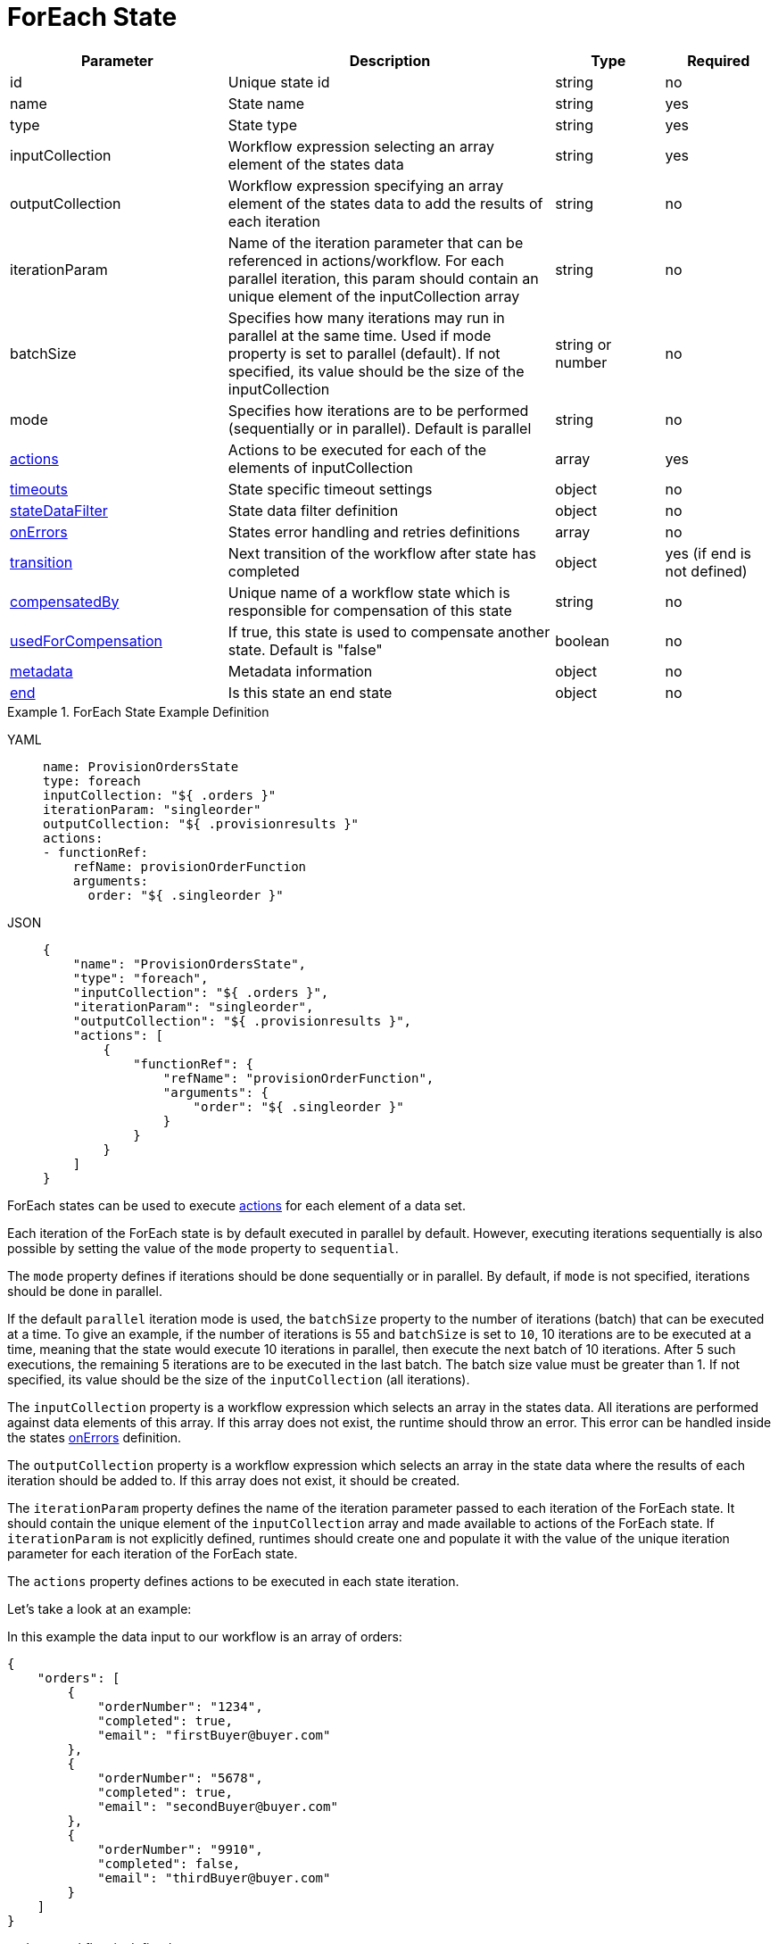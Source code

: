 = ForEach State

[cols="2,3,1,1"]
|===
|Parameter  |Description |Type |Required

|id
|Unique state id	
|string	
|no

|name
|State name	
|string
|yes

|type	
|State type	
|string
|yes

|inputCollection
|Workflow expression selecting an array element of the states data	
|string
|yes

|outputCollection	
|Workflow expression specifying an array element of the states data to add the results of each iteration	
|string
|no

|iterationParam
|Name of the iteration parameter that can be referenced in actions/workflow. For each parallel iteration, this param should contain an unique element of the inputCollection array	
|string	
|no

|batchSize
|Specifies how many iterations may run in parallel at the same time. Used if mode property is set to parallel (default). If not specified, its value should be the size of the inputCollection	
|string or number	
|no

|mode	
|Specifies how iterations are to be performed (sequentially or in parallel). Default is parallel	
|string
|no

|xref:spec/structure/state_definitions/action.adoc[actions]	
|Actions to be executed for each of the elements of inputCollection	
|array
|yes

|xref:spec/workflow_timeouts.adoc[timeouts]	
|State specific timeout settings	
|object	
|no

|xref:spec/data/state_data_filters.adoc[stateDataFilter]	
|State data filter definition	
|object
|no

|xref:spec/structure/state_definitions/error.adoc[onErrors]	
|States error handling and retries definitions	
|array
|no

|xref:spec/structure/state_definitions/transition.adoc[transition]	
|Next transition of the workflow after state has completed	
|object
|yes (if end is not defined)

|xref:spec/compensation.adoc[compensatedBy]	
|Unique name of a workflow state which is responsible for compensation of this state	
|string
|no

|xref:spec/compensation.adoc[usedForCompensation]	
|If true, this state is used to compensate another state. Default is "false"	
|boolean	
|no

|xref:spec/metadata.adoc[metadata]	
|Metadata information	
|object
|no

|xref:spec/structure/state_definitions/end.adoc[end]
|Is this state an end state	
|object	
|no

|===

.ForEach State Example Definition
[tabs]
====
YAML::
+
--
[source,yaml]
----
name: ProvisionOrdersState
type: foreach
inputCollection: "${ .orders }"
iterationParam: "singleorder"
outputCollection: "${ .provisionresults }"
actions:
- functionRef:
    refName: provisionOrderFunction
    arguments:
      order: "${ .singleorder }"
----
--
JSON::
+
--
[source,json]
----
{
    "name": "ProvisionOrdersState",
    "type": "foreach",
    "inputCollection": "${ .orders }",
    "iterationParam": "singleorder",
    "outputCollection": "${ .provisionresults }",
    "actions": [
        {
            "functionRef": {
                "refName": "provisionOrderFunction",
                "arguments": {
                    "order": "${ .singleorder }"
                }
            }
        }
    ]
}
----
--
====

ForEach states can be used to execute xref:spec/structure/state_definitions/action.adoc[actions] for each element of a data set.

Each iteration of the ForEach state is by default executed in parallel by default. However, executing iterations sequentially is also possible by setting the value of the `mode` property to `sequential`.

The `mode` property defines if iterations should be done sequentially or in parallel. By default, if `mode` is not specified, iterations should be done in parallel.

If the default `parallel` iteration mode is used, the `batchSize` property to the number of iterations (batch) that can be executed at a time. To give an example, if the number of iterations is 55 and `batchSize` is set to `10`, 10 iterations are to be executed at a time, meaning that the state would execute 10 iterations in parallel, then execute the next batch of 10 iterations. After 5 such executions, the remaining 5 iterations are to be executed in the last batch. The batch size value must be greater than 1. If not specified, its value should be the size of the `inputCollection` (all iterations).

The `inputCollection` property is a workflow expression which selects an array in the states data. All iterations are performed against data elements of this array. If this array does not exist, the runtime should throw an error. This error can be handled inside the states xref:spec/structure/state_definitions/error.adoc[onErrors] definition.

The `outputCollection` property is a workflow expression which selects an array in the state data where the results of each iteration should be added to. If this array does not exist, it should be created.

The `iterationParam` property defines the name of the iteration parameter passed to each iteration of the ForEach state. It should contain the unique element of the `inputCollection` array and made available to actions of the ForEach state. If `iterationParam` is not explicitly defined, runtimes should create one and populate it with the value of the unique iteration parameter for each iteration of the ForEach state.

The `actions` property defines actions to be executed in each state iteration.

Let's take a look at an example:

In this example the data input to our workflow is an array of orders:

[source,json]
----
{
    "orders": [
        {
            "orderNumber": "1234",
            "completed": true,
            "email": "firstBuyer@buyer.com"
        },
        {
            "orderNumber": "5678",
            "completed": true,
            "email": "secondBuyer@buyer.com"
        },
        {
            "orderNumber": "9910",
            "completed": false,
            "email": "thirdBuyer@buyer.com"
        }
    ]
}
----

and our workflow is defined as:

[tabs]
====
YAML::
+
--
[source,yaml]
----
id: sendConfirmWorkflow
name: SendConfirmationForCompletedOrders
version: '1.0'
specVersion: '0.8'
start: SendConfirmState
functions:
- name: sendConfirmationFunction
  operation: file://confirmationapi.json#sendOrderConfirmation
states:
- name: SendConfirmState
  type: foreach
  inputCollection: "${ [.orders[] | select(.completed == true)] }"
  iterationParam: completedorder
  outputCollection: "${ .confirmationresults }"
  actions:
  - functionRef:
      refName: sendConfirmationFunction
      arguments:
        orderNumber: "${ .completedorder.orderNumber }"
        email: "${ .completedorder.email }"
  end: true
----
--
JSON::
+
--
[source,json]
----
{
  "id": "sendConfirmWorkflow",
  "name": "SendConfirmationForCompletedOrders",
  "version": "1.0",
  "specVersion": "0.8",
  "start": "SendConfirmState",
  "functions": [
  {
    "name": "sendConfirmationFunction",
    "operation": "file://confirmationapi.json#sendOrderConfirmation"
  }
  ],
  "states": [
  {
      "name":"SendConfirmState",
      "type":"foreach",
      "inputCollection": "${ [.orders[] | select(.completed == true)] }",
      "iterationParam": "completedorder",
      "outputCollection": "${ .confirmationresults }",
      "actions":[
      {
       "functionRef": {
         "refName": "sendConfirmationFunction",
         "arguments": {
           "orderNumber": "${ .completedorder.orderNumber }",
           "email": "${ .completedorder.email }"
         }
       }
      }],
      "end": true
  }]
}
----
--
====

The workflow data input containing order information is passed to the `SendConfirmState` xref:spec/structure/states/foreach.adoc[ForEach] state. The ForEach state defines an `inputCollection` property which selects all orders that have the `completed` property set to `true`.

For each element of the array selected by `inputCollection` a JSON object defined by `iterationParam` should be created containing an unique element of `inputCollection` and passed as the data input to the parallel executed actions.

So for this example, we would have two parallel executions of the `sendConfirmationFunction`, the first one having data:

[source,json]
----
{
    "completedorder": {
        "orderNumber": "1234",
        "completed": true,
        "email": "firstBuyer@buyer.com"
    }
}
----

and the second:

[source,json]
----
{
    "completedorder": {
        "orderNumber": "5678",
        "completed": true,
        "email": "secondBuyer@buyer.com"
    }
}
----

The results of each parallel action execution are stored as elements in the state data array defined by the `outputCollection` property.

The `timeouts` property can be used to set state specific timeout settings. ForEach states can define the `stateExecTimeout` and `actionExecTimeout` settings. For more information on workflow timeouts reference the xref:spec/workflow_timeouts.adoc[Workflow Timeouts] section.